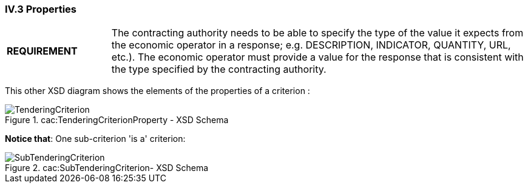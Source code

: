 
=== IV.3 Properties

[cols="<1,<4"]
|===
|*REQUIREMENT*|The contracting authority needs to be able to specify the type of the value it expects from the economic operator in a response; e.g. DESCRIPTION, INDICATOR, QUANTITY, URL, etc.). The economic operator must provide a value for the response that is consistent with the type specified by the contracting authority.
|===

This other XSD diagram shows the elements of the properties of a criterion	:

.cac:TenderingCriterionProperty - XSD Schema
image::CriterionProperty-XSD.png[TenderingCriterion, alt="TenderingCriterion", align="center"]

*Notice that*: One sub-criterion 'is a' criterion:

.cac:SubTenderingCriterion- XSD Schema
image::SubCriterion-XSD.png[SubTenderingCriterion, alt="SubTenderingCriterion", align="center"]
 
